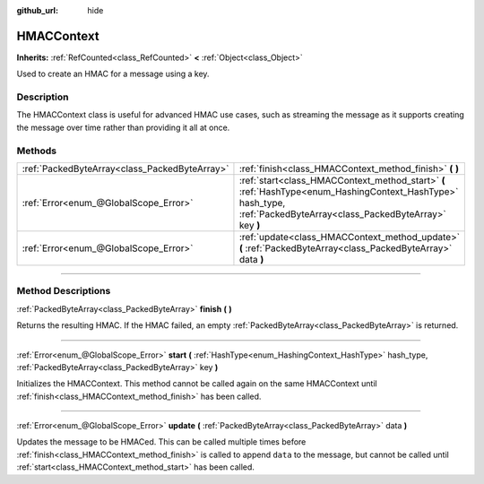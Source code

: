 :github_url: hide

.. DO NOT EDIT THIS FILE!!!
.. Generated automatically from Godot engine sources.
.. Generator: https://github.com/godotengine/godot/tree/4.0/doc/tools/make_rst.py.
.. XML source: https://github.com/godotengine/godot/tree/4.0/doc/classes/HMACContext.xml.

.. _class_HMACContext:

HMACContext
===========

**Inherits:** :ref:`RefCounted<class_RefCounted>` **<** :ref:`Object<class_Object>`

Used to create an HMAC for a message using a key.

.. rst-class:: classref-introduction-group

Description
-----------

The HMACContext class is useful for advanced HMAC use cases, such as streaming the message as it supports creating the message over time rather than providing it all at once.


.. tabs::

 .. code-tab:: gdscript

    extends Node
    var ctx = HMACContext.new()
    
    func _ready():
        var key = "supersecret".to_utf8_buffer()
        var err = ctx.start(HashingContext.HASH_SHA256, key)
        assert(err == OK)
        var msg1 = "this is ".to_utf8_buffer()
        var msg2 = "super duper secret".to_utf8_buffer()
        err = ctx.update(msg1)
        assert(err == OK)
        err = ctx.update(msg2)
        assert(err == OK)
        var hmac = ctx.finish()
        print(hmac.hex_encode())
    

 .. code-tab:: csharp

    using Godot;
    using System.Diagnostics;
    
    public partial class MyNode : Node
    {
        private HmacContext _ctx = new HmacContext();
    
        public override void _Ready()
        {
            byte[] key = "supersecret".ToUtf8Buffer();
            Error err = _ctx.Start(HashingContext.HashType.Sha256, key);
            Debug.Assert(err == Error.Ok);
            byte[] msg1 = "this is ".ToUtf8Buffer();
            byte[] msg2 = "super duper secret".ToUtf8Buffer();
            err = _ctx.Update(msg1);
            Debug.Assert(err == Error.Ok);
            err = _ctx.Update(msg2);
            Debug.Assert(err == Error.Ok);
            byte[] hmac = _ctx.Finish();
            GD.Print(hmac.HexEncode());
        }
    }



.. rst-class:: classref-reftable-group

Methods
-------

.. table::
   :widths: auto

   +-----------------------------------------------+---------------------------------------------------------------------------------------------------------------------------------------------------------------------+
   | :ref:`PackedByteArray<class_PackedByteArray>` | :ref:`finish<class_HMACContext_method_finish>` **(** **)**                                                                                                          |
   +-----------------------------------------------+---------------------------------------------------------------------------------------------------------------------------------------------------------------------+
   | :ref:`Error<enum_@GlobalScope_Error>`         | :ref:`start<class_HMACContext_method_start>` **(** :ref:`HashType<enum_HashingContext_HashType>` hash_type, :ref:`PackedByteArray<class_PackedByteArray>` key **)** |
   +-----------------------------------------------+---------------------------------------------------------------------------------------------------------------------------------------------------------------------+
   | :ref:`Error<enum_@GlobalScope_Error>`         | :ref:`update<class_HMACContext_method_update>` **(** :ref:`PackedByteArray<class_PackedByteArray>` data **)**                                                       |
   +-----------------------------------------------+---------------------------------------------------------------------------------------------------------------------------------------------------------------------+

.. rst-class:: classref-section-separator

----

.. rst-class:: classref-descriptions-group

Method Descriptions
-------------------

.. _class_HMACContext_method_finish:

.. rst-class:: classref-method

:ref:`PackedByteArray<class_PackedByteArray>` **finish** **(** **)**

Returns the resulting HMAC. If the HMAC failed, an empty :ref:`PackedByteArray<class_PackedByteArray>` is returned.

.. rst-class:: classref-item-separator

----

.. _class_HMACContext_method_start:

.. rst-class:: classref-method

:ref:`Error<enum_@GlobalScope_Error>` **start** **(** :ref:`HashType<enum_HashingContext_HashType>` hash_type, :ref:`PackedByteArray<class_PackedByteArray>` key **)**

Initializes the HMACContext. This method cannot be called again on the same HMACContext until :ref:`finish<class_HMACContext_method_finish>` has been called.

.. rst-class:: classref-item-separator

----

.. _class_HMACContext_method_update:

.. rst-class:: classref-method

:ref:`Error<enum_@GlobalScope_Error>` **update** **(** :ref:`PackedByteArray<class_PackedByteArray>` data **)**

Updates the message to be HMACed. This can be called multiple times before :ref:`finish<class_HMACContext_method_finish>` is called to append ``data`` to the message, but cannot be called until :ref:`start<class_HMACContext_method_start>` has been called.

.. |virtual| replace:: :abbr:`virtual (This method should typically be overridden by the user to have any effect.)`
.. |const| replace:: :abbr:`const (This method has no side effects. It doesn't modify any of the instance's member variables.)`
.. |vararg| replace:: :abbr:`vararg (This method accepts any number of arguments after the ones described here.)`
.. |constructor| replace:: :abbr:`constructor (This method is used to construct a type.)`
.. |static| replace:: :abbr:`static (This method doesn't need an instance to be called, so it can be called directly using the class name.)`
.. |operator| replace:: :abbr:`operator (This method describes a valid operator to use with this type as left-hand operand.)`
